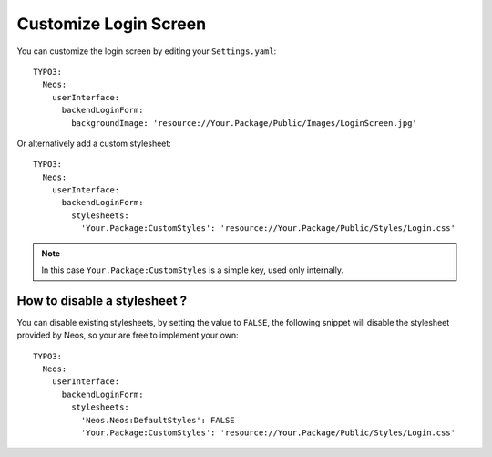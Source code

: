 ======================
Customize Login Screen
======================

You can customize the login screen by editing your ``Settings.yaml``::

  TYPO3:
    Neos:
      userInterface:
        backendLoginForm:
          backgroundImage: 'resource://Your.Package/Public/Images/LoginScreen.jpg'

Or alternatively add a custom stylesheet::

  TYPO3:
    Neos:
      userInterface:
        backendLoginForm:
          stylesheets:
            'Your.Package:CustomStyles': 'resource://Your.Package/Public/Styles/Login.css'

.. note::

    In this case ``Your.Package:CustomStyles`` is a simple key, used only internally.


How to disable a stylesheet ?
=============================

You can disable existing stylesheets, by setting the value to ``FALSE``, the following snippet will disable
the stylesheet provided by Neos, so your are free to implement your own::

  TYPO3:
    Neos:
      userInterface:
        backendLoginForm:
          stylesheets:
            'Neos.Neos:DefaultStyles': FALSE
            'Your.Package:CustomStyles': 'resource://Your.Package/Public/Styles/Login.css'

